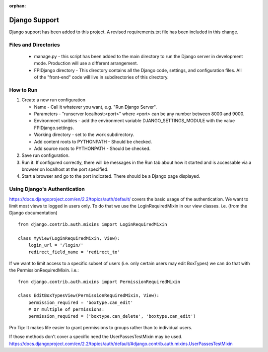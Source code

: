 :orphan:

**************
Django Support
**************

Django support has been added to this project.  A revised
requirements.txt file has been included in this change.

Files and Directories
#####################

    -   manage.py - this script has been added to the main
        directory to run the Django server in development mode.
        Production will use a different arrangement.

    -   FPIDjango directory - This directory contains all the
        Django code, settings, and configuration files.  All of
        the "front-end" code will live in subdirectories of this
        directory.

How to Run
##########

#.  Create a new run configuration

    -   Name - Call it whatever you want, e.g. "Run Django Server".

    -   Parameters - "runserver localhost:<port>"  where
        <port> can be any number between 8000 and 9000.

    -   Environment varibles - add the environment variable
        DJANGO_SETTINGS_MODULE with the value FPIDjango.settings.

    -   Working directory - set to the work subdirectory.

    -   Add content roots to PYTHONPATH - Should be checked.

    -   Add source roots to PYTHONPATH - Should be checked.

#.  Save run configuration.

#.  Run it. If configured correctly, there will be messages in the Run tab
    about how it started and is accessable via a browser on localhost at the
    port specified.

#.  Start a browser and go to the port indicated.  There should be a
    Django page displayed.

Using Django's Authentication
#############################

https://docs.djangoproject.com/en/2.2/topics/auth/default/ covers the basic
usage of the authentication.  We want to limit most views to logged in
users only.  To do that we use the LoginRequiredMixin in our view classes.
i.e. (from the Django documentation)

::
    
    from django.contrib.auth.mixins import LoginRequiredMixin
    
    class MyView(LoginRequiredMixin, View):
        login_url = '/login/'
        redirect_field_name = 'redirect_to'
    
If we want to limit access to a specific subset of users (i.e. only certain
users may edit BoxTypes) we can do that with the PermissionRequiredMixin.
i.e.:

::
    
    from django.contrib.auth.mixins import PermissionRequiredMixin
    
    class EditBoxTypesView(PermissionRequiredMixin, View):
        permission_required = 'boxtype.can_edit'
        # Or multiple of permissions:
        permission_required = ('boxtype.can_delete', 'boxtype.can_edit')
    
Pro Tip: It makes life easier to grant permissions to groups rather than to
individual users.

If those methods don't cover a specific need the UserPassesTestMixin may be
used.  https://docs.djangoproject.com/en/2.2/topics/auth/default/#django.contrib.auth.mixins.UserPassesTestMixin
